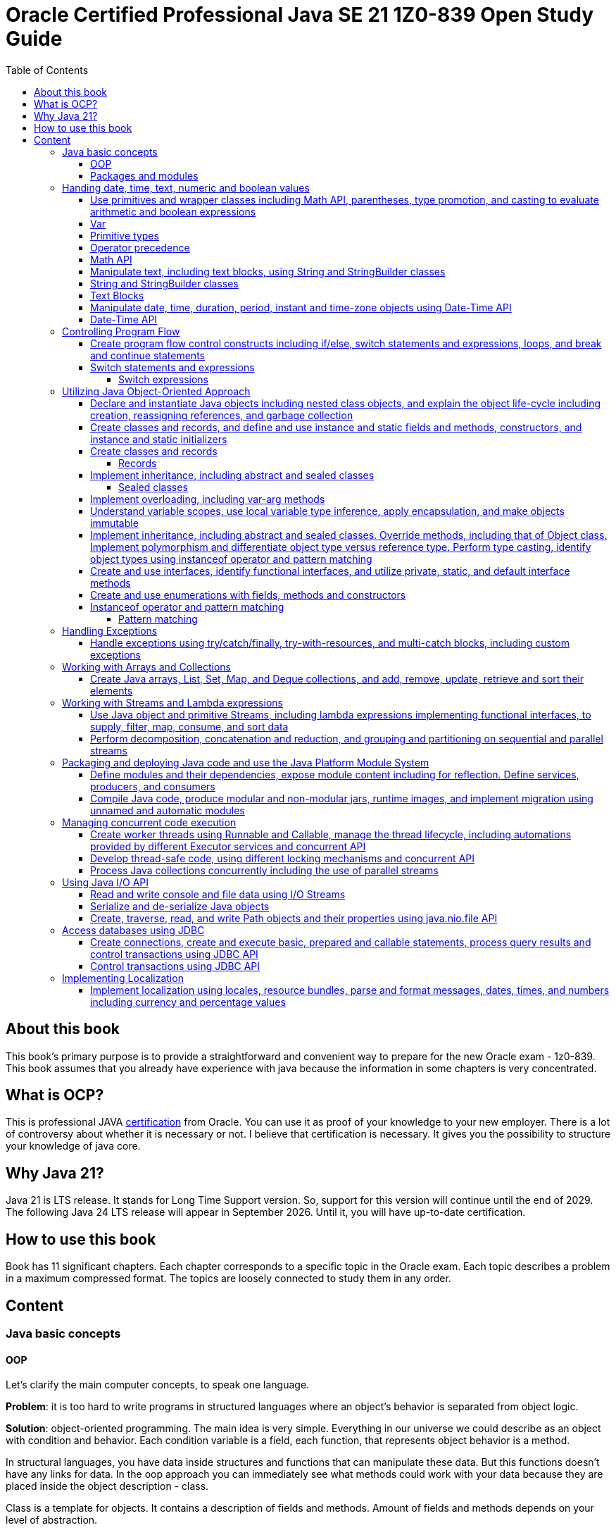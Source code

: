 = Oracle Certified Professional Java SE 21 1Z0-839 Open Study Guide
:imagesdir: images
:source-highlighter: highlightjs
:toc: left
:toclevels: 4

== About this book

This book's primary purpose is to provide a straightforward and convenient way to prepare for the new Oracle exam - 1z0-839.
This book assumes that you already have experience with java because the information in some chapters is very concentrated.

== What is OCP?

This is professional JAVA https://education.oracle.com/java-se-21-developer/pexam_1Z0-839[certification] from Oracle.
You can use it as proof of your knowledge to your new employer.
There is a lot of controversy about whether it is necessary or not.
I believe that certification is necessary.
It gives you the possibility to structure your knowledge of java core.

== Why Java 21?

Java 21 is LTS release.
It stands for Long Time Support version.
So, support for this version will continue until the end of 2029.
The following Java 24 LTS release will appear in September 2026. Until it, you will have up-to-date certification.

== How to use this book

Book has 11 significant chapters.
Each chapter corresponds to a specific topic in the Oracle exam.
Each topic describes a problem in a maximum compressed format.
The topics are loosely connected to study them in any order.

== Content

=== Java basic concepts

==== OOP

Let's clarify the main computer concepts, to speak one language.

*Problem*: it is too hard to write programs in structured languages where an object's behavior is separated from object logic.

*Solution*: object-oriented programming.
The main idea is very simple. Everything in our universe we could describe as an object with condition and behavior.
Each condition variable is a field, each function, that represents object behavior is a method.

In structural languages, you have data inside structures and functions that can manipulate these data. But this functions
doesn't have any links for data.
In the oop approach you can immediately see what methods could work with your data because they are placed inside the object
description - class.

Class is a template for objects. It contains a description of fields and methods.
Amount of fields and methods depends on your level of abstraction.

==== Packages and modules

*Problem*: we need a simple mechanism to store and reuse our and third party classes

*Solution*: Java has packages.

So, we could store our classes in separate directories. It gives us a possibility to avoid name clashes when we want to use
classes with the same names.
We can group classes by logic. Let's look at an example:

package dev.ivanov.math - in this package we could store classes with math functions

In the file system it just directories with such view: /dev/ivanov/math/

package dev.ivanov.math.calculator - in this package we could store classes with our calculator logic

In the file system it just directories with such view: /dev/ivanov/math/calculator

It's very important to know that there is not any connection between packages, even if they have similar package names.

*Problem*: We need to import two versions of the same package, to avoid version conflicts.
Or we have a library which contains some packages which we want to make completely unavailable for our customers.

*Solution*: Java has modules.

Unlike packages, modules are a group of packages. So we can unit some packages into modules and use them in our dependencies.

Each module has its own descriptor, that contains such information:

Name - the name of the module

Dependencies - list of other modules on which the module depends

Public packages - list of all the packages that could be accessed from outside the module

Services Offered - list of services that can be consumed by other modules

Services Consumed - allows the current module to be a service consumer

Reflection Permissions - explicitly allows other classes to use reflection to access closed package members

=== Handing date, time, text, numeric and boolean values

==== Use primitives and wrapper classes including Math API, parentheses, type promotion, and casting to evaluate arithmetic and boolean expressions

==== Var

*Problem*: Variable declarations can be too verbose.

*Solution*: add var keyword to declare variables.

Just look at the example:

[source,java]
----
class A{}
class SuperLongClassName extends A{}
void print(){
    SuperLongClassName superLongClassName = getSuperLongClassName();
    System.out.print(superLongClassName);
}
SuperLongClassName getSuperLongClassName(){
    return new SuperLongClassName();
}
----

At first, the var keyword can make the expression more compact:

[source,java]
----
var superLongClassName = getSuperLongClassName();
System.out.print(superLongClassName);
----

And add flexibility to refactoring. Now we can return another expression from the getSuperLongClassName()
method and the code inside the print() method won't need to be changed
[source,java]
----
void print(){
    var superLongClassName = getSuperLongClassName();
    System.out.print(superLongClassName);
}
A getSuperLongClassName(){
    return new SuperLongClassName();
}
----

Note! Such a declaration can only be applied within a method and must be initialized immediately:
[source,java]
----
class SuperLongClassName{
    var classVariable; // doesn't compile
    void print(var parameter){ // doesn't compile
            var localVariable; // doesn't compile
            var superLongClassName = getSuperLongClassName(); // ok
            System.out.print(superLongClassName);
        }
}
----

At compile time the var turns into the type we need.

==== Primitive types

*Problem*: Objects in Java are very heavy

*Solution*: add primitive types

Everything is an object!
You have heard this phrase more than once while learning java.

But 25 years ago, computers had problems. There were not enough memory and computing resources to run large programs.
For this reason, the OOP approach won, and the functional approach lost. Creating mutable objects saved memory. But it was not enough.
Numbers occur in any program in large quantities. And it was costly to make them as objects with their references. That's why there are eight types of primitive objects in the java.

|===
|Keyword |Type |Minimum value |Maximum value |Default value

|boolean
|8-bit value (true or false)
|-
|-
|false

|byte
|8-bit value
|-128
|127
|0

|short
|16-bit value
|-32,768
|32,767
|0

|int
|32-bit value
|-2,147,483,648
|2,147,483,647
|0

|long
|64-bit value
|-2^63
|2^63 - 1
|0L

|float
|32-bit value
|-
|-
|0.0f

|double
|64-bit value
|-
|-
|0.0

|char
|16-bit value
|0
|65,535
|0
|===

The compiler always uses the int and double types if the type is not explicitly specified.
This code will not work:

[source,java]
----
byte i = 10;
----

*int* is the basic type in java for integer calculations.
Therefore, if you perform operations on different smaller types(byte, short, and char), the compiler will try to convert them to the *int* type.

If you want to perform operations on different larger types(long, float, and double), you need to explicitly specify the type.

==== Operator precedence

For the exam, it is essential to know the operator precedence.
Just look as closely as possible at this table:

.Operator precedence
|===
|Operator |Symbols and examples

|Post-unary operators
|expression++, expression--

|Pre-unary operators
|++expression, --expression

|Other unary operators
|-, + ,!, ~

|Type casting
|(type)expression

|Multiplication & division
|*, /

|Division modulo
|%

|Addition & subtraction
|+, -

|Shift operations
|<<, >>, >>>

|Relational operators
|<, <=, >, >=

|Equal & not-equal operators
|==, !=

|Equal & not-equal operators
|==, !=

|Bit operators(from high to low)
|& ->  ^ ->  \|

|Conditional operators(from high to low)
|&& -> \|\|

|Ternary operator
|boolean expression ? expressionA : expressionB

|Assignment operators
|=, +=, -=, *=, /=, %=, <<\=, >>=, >>>=, &=, ^=
|===

TIP: The order of the operators is important. Always add parentheses to avoid confusion.

==== Math API

Math API is very useful for calculations.
For exam you need to know the following:
Java has min() and max() methods for the int, float, long and double types.
Method round():

[source,java]
----
public static long round(double num)
public static int round(float num)
System.out.println(Math.round(3.5)) // 4
System.out.println(Math.round(3.45)) // 3
----

For double values we have two additional methods:

[source,java]
----
public static double ceil(double num)
public static double floor(double num)
Math.ceil(3.14) // 4
Math.floor(3.14) // 3
----

*Math.random()* method return a random double value between 0 and 1.
But I urge you to use the next methods:

[source,java]
----
new Random().ints();
new Random().doubles();
----
this is beautiful method for generating random numbers.

==== Manipulate text, including text blocks, using String and StringBuilder classes

==== String and StringBuilder classes

String and StringBuilder classes are very useful for manipulating text.
String is immutable, while StringBuilder is mutable.
String is a sequence of characters.


==== Text Blocks

*Problem*: it is too hard to write long strings with SQL query or HTML code.

*Solution*: give users a convenient way to write text blocks without unnecessary string concatenation.
You can simply paste snippets of code into strings.

So we can use such strings:

[source,java]
----
var source = """
    var message = "Hello, World";
    System.out.println(message + '!');
    """;
----

We don't need to use escape characters for quotes!
But, be careful on the exam, such code wouldn't compile:

[source,java]
----
// ERROR
var name = """text""";

// ERROR
var name = """first
second
""";
----

The position of the last three quotation marks will determine the last character in the sequence if they are right after the characters:

[source,java]
----
var name = """
first
second
""";
----

Will be - #"first\nsecond\n"#

And

[source,java]
----
var name = """
first
second""";
----

Will be - #"first\nsecond"#

If we want to adjust the indentation:

[source,java]
----
var names = """
first
second""".indent(1);
System.out.println("---");
System.out.println(names);
----

[source,bash]
----
Output:
---
 first
 second
----

==== Manipulate date, time, duration, period, instant and time-zone objects using Date-Time API

==== Date-Time API
*Problem*: Every program needs to know the current date and time.

*Solution*: java new Date-Time API

In the exam, there are always questions on it. The new API that has appeared in java since version 8 makes it very easy to work with time. Here are the basic things you should know about it.
We have 4 types of dates:

.Local Dates
|===
|Class name |Features

|LocalDate
|Date without time and time zone

|LocalTime
|Time without date and time zone

|LocalDateTime
|Date and time without time zone

|ZonedDateTime
|Date and time with time zone
|===

Every class has a convenient static method to get an object with the current date and time: *now()*
We could create an objects with current date and time:

[source,java]
----
//Most popular methods
static LocalDate of(int year, int month, int day)
static LocalTime of(int hour, int minute, int second)
LocalDateTime of(int year, Month month, int dayOfMonth, int hour, int minute)
LocalDateTime of(LocalDate date, LocalTime time)
ZonedDateTime of(LocalDateTime dateTime, ZoneId zone)
//etc
----

*Problem*: It is super hard to add days to a date in previous date-time API.

*Solution*: In my opinion, the most convenient methods are methods of manipulating dates and times.

Just check the following methods:

[source,java]
var date = LocalDateTime.now().plusDays(1).plusWeeks(2).plusMonths(3).plusYears(4).minusHours(5).minusMinutes(6);

*Problem*: It is super hard to work with periods and time intervals.

*Solution*: Period and Duration classes.

[source,java]
----
Period.ofYears(1); // every year
Period.ofMonths(2); // every two months
Period.ofWeeks(3); // every three weeks
Period.ofDays(4); // every four days
Period.of(1, 2, 3); // every 1 year, 2 months, 3 weeks

var date = LocalDate.now().plus(Period.of(1, 2, 3));
----

[source,java]
----
Duration.ofDays(1); // 1 day
Duration.ofHours(1); // every hour
Duration.ofMinutes(2); // every two minutes
Duration.ofSeconds(3); // every three seconds
Duration.of(4, ChronoUnit.SECONDS); // every 4 seconds
Duration.ofMillis(10); // every 10 milliseconds
Duration.ofNanos(10); // every 10 nanoseconds
var dateTime = LocalDateTime.now().plus(Duration.of(1, ChronoUnit.SECONDS));
----

*Problem*: sometimes we need to work with time points, for example, when we want to know the time when the next day starts.

*Solution*: Instant class

.Quote from the official documentation:
----
An instantaneous point on the time-line.
This class models a single instantaneous point on the time-line. This might be used to record event time-stamps in the application.
----

[source,java]
----
var time1 = Instant.now();
var time2 = ZonedDateTime.now().toInstant();
var duration = Duration.between(time1, time2);
----

=== Controlling Program Flow

==== Create program flow control constructs including if/else, switch statements and expressions, loops, and break and continue statements

==== Switch statements and expressions

===== Switch expressions

*Problem*: switch blocks effectively replace the expression if-else, but they are very verbose.
It's very likely to forget the BREAK word at the end of an expression.
And it couldn't return values.

*Solution*: switch expression with lambda look syntax.

Let's see an example.
We want to write a function that returns String with animal sound:

[source,java]
----
public enum Animal {
    DOG,
    CAT,
    LION,
    BIRD;

    public String getSound(Animal animal) {
        return switch (animal) {
            case CAT, LION -> "Meow";
            case DOG -> "Bark-Bark";
            case BIRD -> "Chick-Chick";
        };
    }
}
----

You should agree.
The expression looks much more compact than the standard switch.
We could add default case for unpredictable inputs:

[source,java]
----
return switch (animal) {
    case CAT -> "Meow";
    case DOG -> "Bark-Bark";
    case BIRD -> "Chick-Chick";
    default -> "Unknown animal";
};
----

In this case, our switch expression doesn't cover all possible enum values, so we add a default case, like in the old-fashioned switch.
If we want to add more instructions in our lambda, we need to add curvy bracers and a new reserved word yield:

[source,java]
----
return switch (animal) {
    case CAT -> "Meow";
    case DOG -> "Bark-Bark";
    case BIRD -> {
        System.out.println("It's a Bird!");
        yield "Chick-Chick";
    }
    default -> "Unknown animal";
};
----

Why don't we use return?
Because return will throw us out of the expression.

As a usual switch, a new switch consumes such objects:
*char, byte, short, int, Character, Byte, Short, Integer, String, or an enum.*

=== Utilizing Java Object-Oriented Approach

==== Declare and instantiate Java objects including nested class objects, and explain the object life-cycle including creation, reassigning references, and garbage collection

==== Create classes and records, and define and use instance and static fields and methods, constructors, and instance and static initializers

==== Create classes and records

===== Records

*Problem*: DTO in java has a lot of boilerplate.

*Solution*: add special data classes to avoid boilerplate code like constructors, getters, etc.

Many developers like Lombok library because it makes such DTOs very compact.
But this library has some problems.
Users need more robust solutions on the language level.

Let's see how it looks with records:

[source,java]
----
public record Point(int x, int y) { }
----

This short expression gives us a lot of exciting functionality.

We have equals() and hashcode() methods implemented.
Also, we have the overloaded method toString() - it prints all variables in the record.
We have default constructor Point(int x, int y).
And we have getters - x() and y().
Because records were made for DTOs at first, they were made final and immutable.
But you can add new constructors, static and non-static methods.

Code

[source,java]
----
    public record Point(int x, int y) {
        Point() {
            this(0, 0);
        }

        boolean isYPositive() {
            return y >= 0;
        }

        static double dist(Point first, Point second) {
            return sqrt(pow(first.x() - second.x(), 2) + pow(first.y() - second.y(), 2));
        }
    }

    public static void main(String[] args) {
        var myPoint = new Point(1, 9);
        System.out.println(myPoint);
        System.out.println(myPoint.x());
        System.out.println(myPoint.y());
        System.out.println(myPoint.isYPositive());
        System.out.println("Equals\n");
        var myPoint2 = new Point(1, 9);
        System.out.println(myPoint == myPoint2);
        System.out.println(myPoint.equals(myPoint2));
        System.out.println(myPoint.equals(myPoint2));
        System.out.println(dist(myPoint, new Point()));
    }
----

Will output the following:

[source,bash]
----
Point[x=1, y=9]
1
9
true
Equals

false
true
true
9.055385138137417
----

==== Implement inheritance, including abstract and sealed classes

===== Sealed classes

*Problem*: Inheritance in Java is not limited.

For example, you have abstract class Animal, and your use it as a base class to build other classes like Dog and Cat.
But if someone creates a new class Car and decides to inherit it from Animal, you couldn't prevent it.

*Solution*: Sealed classes in Java 17.

Sealed classes enforce rules on inheritance:
[source,java]

----

public abstract sealed class Animal permits Dog, Cat {}
----

Now, only two classes can extend our base class.
We couldn't write such code:
[source,java]

----

public class Lion extends Animal {}
----

We need to add Lion class explicitly to Animal class signature, or we could get an error:

[source,bash]
----
java: class is not allowed to extend sealed class: dev.ivanov.book.Animal (as it is not listed in its permits clause)
----

Now, let's look at Cat and Dog classes.
We should mandatorily create them to compile our code.

Because we want to restrict inheritance, we need to foresee a situation where someone wants to inherit from our Cat and Dog classes to get functionality from the parent class.
And Java 17 gives us this possibility.
When we create Cat or Dog, we need to make these classes final - it prevents any inheritance from this class or mark them also sealed:

[source,java]
----

public final class Dog extends Animal {}
----

[source,java]
----

public sealed class Cat extends Animal permits Lion {}
----

Only the new Lion class can extend Cat.
In this way, we have protected the logic within our Cat class from erroneous inheritance.

In the case where such protection is not needed, and we want to give users unlimited inheritance options, it is worth adding the keyword non-sealed:

[source,java]
----

public non-sealed class Lion extends Cat {}
----

Now, class Lion may have any heirs.

It is especially worth noting that you can reduce the signature of a base class by simply putting all its descendants into the same file:
[source,java]

----

public abstract sealed class Animal {}
final class Bird extends Animal {}
----

Also, interfaces could be marked sealed:

[source,java]
----

public sealed interface Animal permits Bird, Cat, Dog {}
final class Bird implements Animal {}
----

But in this situation, we need explicitly declare all permits.

==== Implement overloading, including var-arg methods

==== Understand variable scopes, use local variable type inference, apply encapsulation, and make objects immutable

==== Implement inheritance, including abstract and sealed classes. Override methods, including that of Object class. Implement polymorphism and differentiate object type versus reference type. Perform type casting, identify object types using instanceof operator and pattern matching

==== Create and use interfaces, identify functional interfaces, and utilize private, static, and default interface methods

==== Create and use enumerations with fields, methods and constructors

==== Instanceof operator and pattern matching

===== Pattern matching

Problem: using instanceof operator has excess casting
Solution: add a more convenient way without an explicit cast

Before java 16, we used such constructions:

[source,java]
----
if (o instanceof Cat) {
   System.out.println(((Cat) o).getName());
}
----

But it looks ugly because inside the 'if' statement, we already know the type of 'o'.
So, let's rewrite it:

[source,java]
----
if (o instanceof Cat cat) {
   System.out.println((cat.getName());
}
----

We also allowed to instantly use our cat variable inside if statement after 'instanceof' operator:

[source,java]
----
if (o instanceof Cat cat && cat.getAge() > 5) {
   System.out.println((cat.getName());
}
----

=== Handling Exceptions

==== Handle exceptions using try/catch/finally, try-with-resources, and multi-catch blocks, including custom exceptions

=== Working with Arrays and Collections

==== Create Java arrays, List, Set, Map, and Deque collections, and add, remove, update, retrieve and sort their elements

=== Working with Streams and Lambda expressions

==== Use Java object and primitive Streams, including lambda expressions implementing functional interfaces, to supply, filter, map, consume, and sort data

==== Perform decomposition, concatenation and reduction, and grouping and partitioning on sequential and parallel streams

=== Packaging and deploying Java code and use the Java Platform Module System

==== Define modules and their dependencies, expose module content including for reflection. Define services, producers, and consumers

==== Compile Java code, produce modular and non-modular jars, runtime images, and implement migration using unnamed and automatic modules

=== Managing concurrent code execution

==== Create worker threads using Runnable and Callable, manage the thread lifecycle, including automations provided by different Executor services and concurrent API

==== Develop thread-safe code, using different locking mechanisms and concurrent API

==== Process Java collections concurrently including the use of parallel streams

=== Using Java I/O API

==== Read and write console and file data using I/O Streams

==== Serialize and de-serialize Java objects

==== Create, traverse, read, and write Path objects and their properties using java.nio.file API

=== Access databases using JDBC

==== Create connections, create and execute basic, prepared and callable statements, process query results and control transactions using JDBC API

==== Control transactions using JDBC API

=== Implementing Localization

==== Implement localization using locales, resource bundles, parse and format messages, dates, times, and numbers including currency and percentage values

(c) Roman Ivanov
